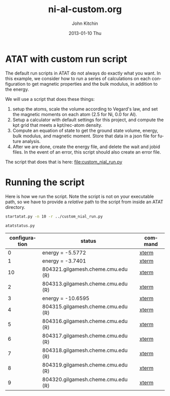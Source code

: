 #+TITLE:     ni-al-custom.org
#+AUTHOR:    John Kitchin
#+EMAIL:     johnrkitchin@gmail.com
#+DATE:      2013-01-10 Thu
#+DESCRIPTION:
#+KEYWORDS:
#+LANGUAGE:  en
#+OPTIONS:   H:3 num:t toc:t \n:nil @:t ::t |:t ^:t -:t f:t *:t <:t
#+OPTIONS:   TeX:t LaTeX:t skip:nil d:nil todo:t pri:nil tags:not-in-toc
#+INFOJS_OPT: view:nil toc:nil ltoc:t mouse:underline buttons:0 path:http://orgmode.org/org-info.js
#+EXPORT_SELECT_TAGS: export
#+EXPORT_EXCLUDE_TAGS: noexport
#+LINK_UP:   
#+LINK_HOME: 
#+XSLT:

* ATAT with custom run script
The default run scripts in ATAT do not always do exactly what you want. In this example, we consider how to run a series of calculations on each configuration to get magnetic properties and the bulk modulus, in addition to the energy.

We will use a script that does these things:

1. setup the atoms, scale the volume according to Vegard's law, and set the magnetic moments on each atom (2.5 for Ni, 0.0 for Al).
2. Setup a calculator with default settings for this project, and compute the kpt grid that meets a kpt/rec-atom density.
3. Compute an equation of state to get the ground state volume, energy, bulk modulus, and magnetic moment. Store that data in a json file for future analysis.
4. After we are done, create the energy file, and delete the wait and jobid files. In the event of an error, this script should also create an error file. 

The script that does that is here: file:custom_nial_run.py

* Running the script
Here is how we run the script. Note the script is not on your executable path, so we have to provide a /relative/ path to the script from inside an ATAT directory.

#+BEGIN_SRC sh
startatat.py -n 10 -r ../custom_nial_run.py
#+END_SRC


#+BEGIN_SRC sh :results output raw
atatstatus.py
#+END_SRC

#+RESULTS:
# newer energy or error files found. rerun maps -d.
#+ATTR_LaTex: longtable
#+tblname: atatstatus.py
|configuration| status | command|
|-
|   0|                        energy = -5.5772|[[ashell:xterm -e "cd 0; ls && /bin/bash"][xterm]]|
|   1|                        energy = -3.7401|[[ashell:xterm -e "cd 1; ls && /bin/bash"][xterm]]|
|  10|      804321.gilgamesh.cheme.cmu.edu (R)|[[ashell:xterm -e "cd 10; ls && /bin/bash"][xterm]]|
|   2|      804313.gilgamesh.cheme.cmu.edu (R)|[[ashell:xterm -e "cd 2; ls && /bin/bash"][xterm]]|
|   3|                       energy = -10.6595|[[ashell:xterm -e "cd 3; ls && /bin/bash"][xterm]]|
|   4|      804315.gilgamesh.cheme.cmu.edu (R)|[[ashell:xterm -e "cd 4; ls && /bin/bash"][xterm]]|
|   5|      804316.gilgamesh.cheme.cmu.edu (R)|[[ashell:xterm -e "cd 5; ls && /bin/bash"][xterm]]|
|   6|      804317.gilgamesh.cheme.cmu.edu (R)|[[ashell:xterm -e "cd 6; ls && /bin/bash"][xterm]]|
|   7|      804318.gilgamesh.cheme.cmu.edu (R)|[[ashell:xterm -e "cd 7; ls && /bin/bash"][xterm]]|
|   8|      804319.gilgamesh.cheme.cmu.edu (R)|[[ashell:xterm -e "cd 8; ls && /bin/bash"][xterm]]|
|   9|      804320.gilgamesh.cheme.cmu.edu (R)|[[ashell:xterm -e "cd 9; ls && /bin/bash"][xterm]]|
